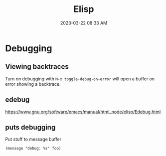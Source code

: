 :PROPERTIES:
:ID:       DA2E158A-A67A-494D-92B0-6D84311B7FB8
:END:
#+title: Elisp
#+date: 2023-03-22 08:33 AM
#+updated:  2023-03-22 08:42 AM
#+filetags: :emacs:

* Debugging
** Viewing backtraces
   Turn on debugging with ~M-x toggle-debug-on-error~ will open a buffer on
   error showing a backtrace.
** edebug
   https://www.gnu.org/software/emacs/manual/html_node/elisp/Edebug.html
** puts debugging
   Put stuff to message buffer
   #+begin_src elisp
   (message "debug: %s" foo)
   #+end_src
